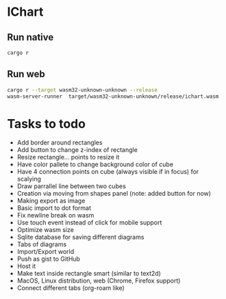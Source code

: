 * IChart

** Run native

#+BEGIN_SRC sh
cargo r 
#+END_SRC

** Run web

#+BEGIN_SRC sh
cargo r --target wasm32-unknown-unknown --release
wasm-server-runner  target/wasm32-unknown-unknown/release/ichart.wasm
#+END_SRC

* Tasks to todo
- Add border around rectangles
- Add button to change z-index of rectangle
- Resize rectangle... points to resize it
- Have color pallete to change background color of cube
- Have 4 connection points on cube (always visible if in focus) for scalying
- Draw parrallel line between two cubes
- Creation via moving from shapes panel (note: added button for now)
- Making export as image
- Basic import to dot format
- Fix newline break on wasm
- Use touch event instead of click for mobile support
- Optimize wasm size
- Sqlite database for saving different diagrams
- Tabs of diagrams
- Import/Export world
- Push as gist to GitHub
- Host it
- Make text inside rectangle smart (similar to text2d)
- MacOS, Linux distribution, web (Chrome, Firefox support)
- Connect different tabs (org-roam like)
